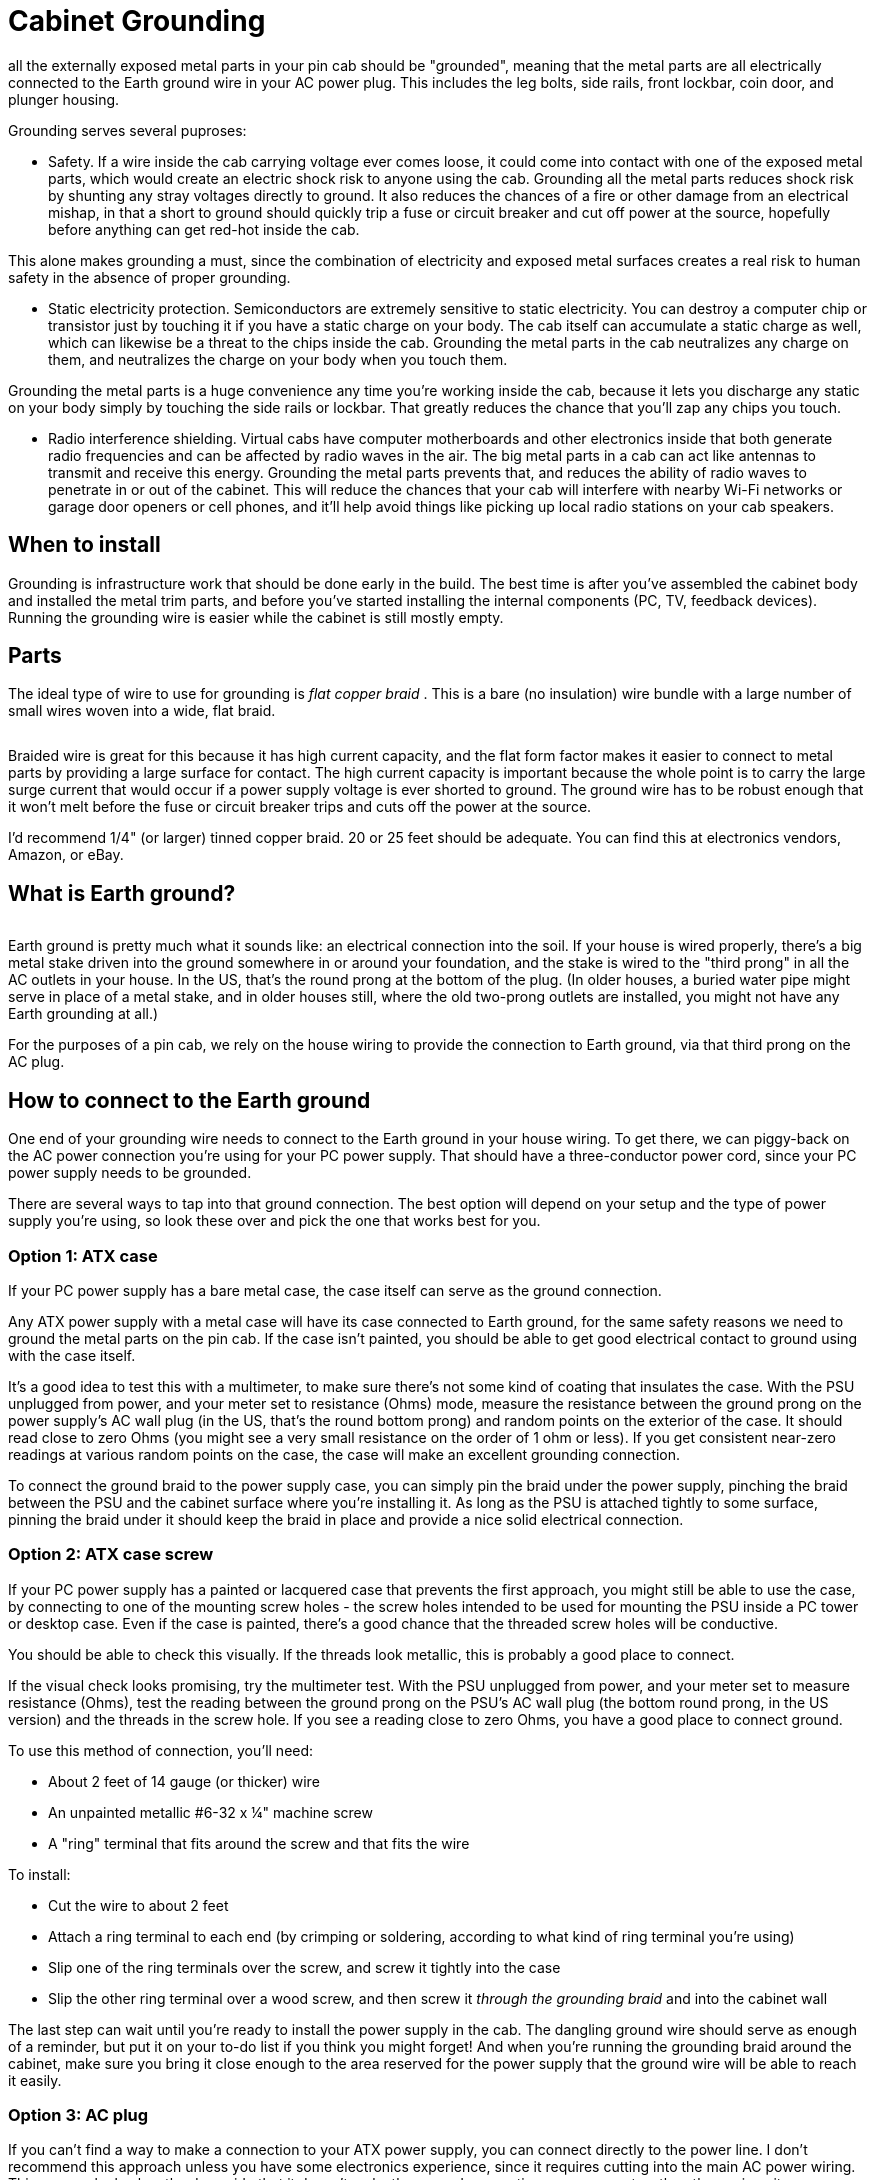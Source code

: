 = Cabinet Grounding

all the externally exposed metal parts in your pin cab should be "grounded", meaning that the metal parts are all electrically connected to the Earth ground wire in your AC power plug.
This includes the leg bolts, side rails, front lockbar, coin door, and plunger housing.

Grounding serves several puproses:

* Safety.
If a wire inside the cab carrying voltage ever comes loose, it could come into contact with one of the exposed metal parts, which would create an electric shock risk to anyone using the cab.
Grounding all the metal parts reduces shock risk by shunting any stray voltages directly to ground.
It also reduces the chances of a fire or other damage from an electrical mishap, in that a short to ground should quickly trip a fuse or circuit breaker and cut off power at the source, hopefully before anything can get red-hot inside the cab.

This alone makes grounding a must, since the combination of electricity and exposed metal surfaces creates a real risk to human safety in the absence of proper grounding.

* Static electricity protection.
Semiconductors are extremely sensitive to static electricity.
You can destroy a computer chip or transistor just by touching it if you have a static charge on your body.
The cab itself can accumulate a static charge as well, which can likewise be a threat to the chips inside the cab.
Grounding the metal parts in the cab neutralizes any charge on them, and neutralizes the charge on your body when you touch them.

Grounding the metal parts is a huge convenience any time you're working inside the cab, because it lets you discharge any static on your body simply by touching the side rails or lockbar.
That greatly reduces the chance that you'll zap any chips you touch.

* Radio interference shielding.
Virtual cabs have computer motherboards and other electronics inside that both generate radio frequencies and can be affected by radio waves in the air.
The big metal parts in a cab can act like antennas to transmit and receive this energy.
Grounding the metal parts prevents that, and reduces the ability of radio waves to penetrate in or out of the cabinet.
This will reduce the chances that your cab will interfere with nearby Wi-Fi networks or garage door openers or cell phones, and it'll help avoid things like picking up local radio stations on your cab speakers.

== When to install

Grounding is infrastructure work that should be done early in the build.
The best time is after you've assembled the cabinet body and installed the metal trim parts, and before you've started installing the internal components (PC, TV, feedback devices).
Running the grounding wire is easier while the cabinet is still mostly empty.

== Parts

The ideal type of wire to use for grounding is _flat copper braid_ .
This is a bare (no insulation) wire bundle with a large number of small wires woven into a wide, flat braid.

image::images/flat-braided-wire.png[""]

Braided wire is great for this because it has high current capacity, and the flat form factor makes it easier to connect to metal parts by providing a large surface for contact.
The high current capacity is important because the whole point is to carry the large surge current that would occur if a power supply voltage is ever shorted to ground.
The ground wire has to be robust enough that it won't melt before the fuse or circuit breaker trips and cuts off the power at the source.

I'd recommend 1/4" (or larger) tinned copper braid.
20 or 25 feet should be adequate.
You can find this at electronics vendors, Amazon, or eBay.

== What is Earth ground?

image::images/ground-prong.png[""]
Earth ground is pretty much what it sounds like: an electrical connection into the soil.
If your house is wired properly, there's a big metal stake driven into the ground somewhere in or around your foundation, and the stake is wired to the "third prong" in all the AC outlets in your house.
In the US, that's the round prong at the bottom of the plug.
(In older houses, a buried water pipe might serve in place of a metal stake, and in older houses still, where the old two-prong outlets are installed, you might not have any Earth grounding at all.)

For the purposes of a pin cab, we rely on the house wiring to provide the connection to Earth ground, via that third prong on the AC plug.

== How to connect to the Earth ground

One end of your grounding wire needs to connect to the Earth ground in your house wiring.
To get there, we can piggy-back on the AC power connection you're using for your PC power supply.
That should have a three-conductor power cord, since your PC power supply needs to be grounded.

There are several ways to tap into that ground connection.
The best option will depend on your setup and the type of power supply you're using, so look these over and pick the one that works best for you.

=== Option 1: ATX case

If your PC power supply has a bare metal case, the case itself can serve as the ground connection.

Any ATX power supply with a metal case will have its case connected to Earth ground, for the same safety reasons we need to ground the metal parts on the pin cab.
If the case isn't painted, you should be able to get good electrical contact to ground using with the case itself.

It's a good idea to test this with a multimeter, to make sure there's not some kind of coating that insulates the case.
With the PSU unplugged from power, and your meter set to resistance (Ohms) mode, measure the resistance between the ground prong on the power supply's AC wall plug (in the US, that's the round bottom prong) and random points on the exterior of the case.
It should read close to zero Ohms (you might see a very small resistance on the order of 1 ohm or less).
If you get consistent near-zero readings at various random points on the case, the case will make an excellent grounding connection.

To connect the ground braid to the power supply case, you can simply pin the braid under the power supply, pinching the braid between the PSU and the cabinet surface where you're installing it.
As long as the PSU is attached tightly to some surface, pinning the braid under it should keep the braid in place and provide a nice solid electrical connection.

=== Option 2: ATX case screw

If your PC power supply has a painted or lacquered case that prevents the first approach, you might still be able to use the case, by connecting to one of the mounting screw holes - the screw holes intended to be used for mounting the PSU inside a PC tower or desktop case.
Even if the case is painted, there's a good chance that the threaded screw holes will be conductive.

You should be able to check this visually.
If the threads look metallic, this is probably a good place to connect.

If the visual check looks promising, try the multimeter test.
With the PSU unplugged from power, and your meter set to measure resistance (Ohms), test the reading between the ground prong on the PSU's AC wall plug (the bottom round prong, in the US version) and the threads in the screw hole.
If you see a reading close to zero Ohms, you have a good place to connect ground.

To use this method of connection, you'll need:

* About 2 feet of 14 gauge (or thicker) wire
* An unpainted metallic #6-32 x ¼" machine screw
* A "ring" terminal that fits around the screw and that fits the wire

To install:

* Cut the wire to about 2 feet
* Attach a ring terminal to each end (by crimping or soldering, according to what kind of ring terminal you're using)
* Slip one of the ring terminals over the screw, and screw it tightly into the case
* Slip the other ring terminal over a wood screw, and then screw it _through the grounding braid_ and into the cabinet wall

The last step can wait until you're ready to install the power supply in the cab.
The dangling ground wire should serve as enough of a reminder, but put it on your to-do list if you think you might forget! And when you're running the grounding braid around the cabinet, make sure you bring it close enough to the area reserved for the power supply that the ground wire will be able to reach it easily.

=== Option 3: AC plug

If you can't find a way to make a connection to your ATX power supply, you can connect directly to the power line.
I don't recommend this approach unless you have some electronics experience, since it requires cutting into the main AC power wiring.
This approach also has the downside that it doesn't make the ground connection as permanent as the others, since it uses a removable plug.
Someone down the road might decide to unplug it because they want to use the outlet for something else, without realizing how important it is to leave it in place.

In order for this approach to work, you'll need a setup that follows the basic plan we outlined in xref:powerSwitching.adoc#powerSwitching[Power Switching] .
Something like this:

image::images/PowerSwitchingOverview.png[""]

Specifically, you'll need an unswitched power strip that connects directly to the wall outlet.
all the outlets on that power strip will have a connection to Earth ground through the wall outlet plug, so we can get the Earth ground connection we need inside the cab via an unused outlet on the power strip.

The idea here is simple: we need a power cord that _only_ has a connection to the ground prong in the outlet.
I can suggest three ways to achieve this:

* Buy a "ground plug", such as a "Desco universal ground connection" or "StaticTek banana jack outlet plug ground adapter" (try Amazon or eBay).
These are AC plugs with dummy prongs for the two power prongs, and a ground prong that connects to a banana jack or similar connector.
They're designed to be used with anti-static wrist straps and mats for doing electronics work.
You'll also need a banana plug that fits the jack.
Attach a wire (14 gauge or thicker) to the banana plug; plug it in the jack and secure it; and connect the other end of the wire to the braid.

This approach has the advantage that you can't get the wiring wrong, since the ground plug only has a connection to the one ground prong.
The downside is that the banana plug isn't permanently installed, so it could fall out, disconnecting all the ground connections you went to all this trouble to install.
If you go this route, I'd find some way to permanently secure the plug so it can't fall out, perhaps with electrician's tape or heat-shrink tubing.

* Buy a replacement power supply cord (making sure it's the 3-prong type).
This has a regular AC outlet plug at one end and three insulated wires (black, white, and green) coming out the other end.
The *green* wire is the one that connects to the Earth ground prong.
Use wire nuts to cover the white and black wires, which you *don't* want to connect to anything, and secure with electrician's tape.
Connect the green wire to the braid.
* Buy a replacement power plug (e.g., Leviton 3W102-E, GE 54301 household plug).
This is similar to the above but doesn't have any wires attached - it's _just_ the plug, with screw terminals to attach wires.
I like this option a little better than using a cord because you don't have to secure any stray wires.
Simply connect a 14 gauge (or thicker) wire to the ground screw terminal (which is usually indicated by a green screw, or might simply be labeled "ground" or "Earth").
Leave the other two terminals unconnected.
Connect the other end of the wire to the braid.

For all these options, plug the plug into a free outlet on the unswitched power strip.
Connect the ground wire from the plug to your braid with a "ring" terminal: connect the ring terminal to the wire (by crimping or soldering, for example), slip the ring over a wood screw, and drive the screw _through the braid_ into the cabinet wall or floor.

Whichever type of ground plug you choose, it would be a good idea to do something to lock the plug into the outlet it's using, so that it doesn't fall out on its own and so that you don't remove it while working on something and forget to put it back.
This is the crucial link for all the grounded metal, so it should always be connected.
Wrap a couple of loops of electrician's tape around the plug and the power strip, for example.
At the very least, put a big "do not unplug" placard on it.

=== Option 4: Tap into the power strip

If you're confident that you know what you're doing, there's a better alternative to the approach above: tap directly into the power strip's internal wiring.
It's better in that it's not easily undone (unlike the plug-in approach above, where someone could unplug the plug, thinking it's not important).
But it's dangerous unless you know exactly what you're doing, since it requires modifying the power strip.

The idea is to connect an additional wire directly to the ground wire in your main unswitched power strip.

* Open up the power strip (by removing its case)
* Identify where the ground wire from the cord connects to the internal wiring
* Connect a length of 14 gauge (or thicker) wire to this point (using whatever technique is appropriate to the way the power strip is constructed: solder the new wire to the existing wire, add it to the existing screw terminal, or whatever else works)
* Find a way to route the new wire out of the power strip's case, perhaps by drilling a hole somewhere for it
* Reassemble the case with the newly added wire routed through to the outside
* Connect a ring terminal to the other end of the wire
* Slip a wood screw through the ring terminal, and drive the screw through the braid into the cabinet wall

== How to connect cab parts to the ground braid

The basic technique is to run a single, uninterrupted braid around the perimeter of the cab, bring it into contact with each metal part that needs to be connected.

The reason it's best to use a single run of wire is that it greatly reduces the chance of severing the connection to multiple parts.
Consider what might happen if you daisy chained _separate_ wire segments from one metal part to the next: suppose the Earth ground connects to A, and A connects to B, and B connects to C.
If the connection between A and B gets disconnected for some reason, you lose not only the connection to B, but also the connection to C.
With a single braid, in contrast, the only way that could happen is if the braid itself were to break, which is highly unlikely.

Here's a suggested routing:

image::images/ground-braid-routing.png[""]

Use staples to fasten the braid to the cabinet wall every few inches between connections, so that it doesn't flop around.

Remember that the ground braid is uninsulated, so you don't want to let it come into contact with exposed terminals on any powered devices.
Ideally, you should avoid having any bare wire or exposed terminals (other than the ground braid) in the first place, since they're inherently dangerous.
If possible, cover any exposed terminals that are present on devices you install with some kind of insulator, such as heat-shrink tubing, electrical tape, or a plastic cover.

To connect an individual metal item to the braid, all you have to do is bring the braid and the metal into contact.

* For anything that has a large surface that fastens tightly to the cabinet, a great way to accomplish this is to run the braid under that part, sandwiching the braid between the part and the cab.
This provides a large contact area, ensuring a good electrical connection, and secures the braid in place mechanically.
It also has the virtue of being easy to set up.
* Alternatively, if there's a place where a metallic screw is attached to the item, you can drive the screw through the braid, or pin the braid under a washer held down by the screw.

=== Legs

Simply run the ground braid under each leg bolt plate.

image::images/ground-braid-leg-plate.png[""]

=== Side rails

The side rails are held on by carriage bolts at the front.
Those are metallic, and they're in contact with the rails, so we can ground the rails by grounding the bolts.
The bolts don't by themselves offer much surface area to make contact with the ground braid, though, so we have to add something to serve as a connector.

My approach was to use a small metal plate with two holes, one for the bolt itself, and a second for a wood screw.
I ran the braid under the plate, and fastened the wood screw through the braid to ensure a solid electrical connection.

image::images/ground-braid-side-rail.png[""]

On some of the real machines, they simply pin the braid under a washer.

image::images/ground-braid-side-rail-2.png[""]

=== Plunger housing

Run the ground braid under the mounting plate, or fasten it with a wood screw through one of the free holes in the plate.

image::images/ground-braid-plunger.png[""]

image::images/ground-braid-plunger-2.png[""]

=== Lockbar

Route the braid under a portion of the lockbar receiver where it attaches to the front wall, or fasten it with a wood screw through one of the free holes in the receiver.

image::images/ground-braid-lockbar.png[""]

image::images/ground-braid-lockbar-2.png[""]

=== Coin door

You can ground the coin door through the carriage bolts that attach it.
(It'll also be grounded indirectly through the lockbar receiver, assuming you've grounded that, since the top coin door bolt also is in contact with the receiver.) Run the ground braid alongside one or two of the carriage bolts on either side of the door, and pin it under a washer.

image::images/ground-braid-coin-door.png[""]

== Backbox

There's not any metal trim in the standard backbox setup, so you might not need to extend the ground wire there.
However, the real machines do, because they have some hidden metal pieces that benefit from grounding.
In particular, they place a metal grating over the vent holes along the top of the back side of the backbox, primarily to serve as radio frequency shielding.
That needs to be grounded to be effective as shielding.
They also run the ground braid under the metal backing plates that mate with the carriage bolts that fasten the hinge arms, as safety grounding for the exposed carriage bolt heads.
(I guess there actually _is_ some metal trim on the backbox, if you count those bolts.)

If you do want to run a ground wire to the backbox, I'd use a separate braid loop in the backbox, and connect it to the braid in the main cabinet via a run of regular hookup wire (14 gauge or thicker).
The reason to use hookup wire to bridge the sections is that this portion will need to be long enough to cover the added distance when the backbox is folded down.

== Testing

Before declaring the grounding project complete, test that you have a good connection between the metal parts and the ground plug on your main power inlet.

Set your multimeter to resistance (Ohms).
With the power unplugged from the cab, measure the resistance between the ground prong on your main AC power plug for the cab and each of the exposed metal parts.
It should read close to zero Ohms in each case.

